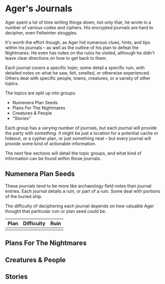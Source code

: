 * Ager's Journals
Ager spent a lot of time writing things down; not only that, he wrote in a
number of various codes and ciphers. His encrypted journals are hard to
decipher, even Fellwinter struggles.

It's worth the effort though, as Ager hid numerous clues, hints, and tips within
his journals -- as well as the outline of his plan to defeat the Nightmares. He
even has notes on the ruins he visited, although he didn't leave clear
directions on how to get back to them.

Each journal covers a specific topic; some detail a specific ruin, with detailed
notes on what he saw, felt, smelled, or otherwise experienced. Others deal with
specific people, towns, creatures, or a variety of other topics.

The topics are split up into groups:
 - Numenera Plan Seeds
 - Plans For The Nightmares
 - Creatures & People
 - "Stories"

Each group has a varying number of journals, but each journal will provide the
party with /something/. It might be just a location for a potential cache or
hideout, or a cypher plan, or just something neat -- but every journal will
provide some kind of actionable information.

The next few sections will detail the topic groups, and what kind of information
can be found within those journals.

** Numenera Plan Seeds
These journals tend to be more like archaeology field notes than journal
entries. Each journal details a ruin, or part of a ruin. Some deal with portions
of the buried ship.

The difficulty of deciphering each journal depends on how valuable Ager thought
that particular ruin or plan seed could be.

| Plan | Difficulty | Ruin |
|------+------------+------|
|      |            |      |

** Plans For The Nightmares
** Creatures & People
** Stories

